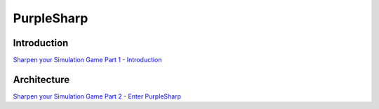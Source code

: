 PurpleSharp
^^^^^^^^^^^

************
Introduction
************

`Sharpen your Simulation Game Part 1 - Introduction`_

.. _Sharpen your Simulation Game Part 1 - Introduction: https://medium.com/threat-hunters-forge/sharpen-your-simulation-game-part-1-introduction-85d785cda32c

************
Architecture
************

`Sharpen your Simulation Game Part 2 - Enter PurpleSharp`_

.. _Sharpen your Simulation Game Part 2 - Enter PurpleSharp: https://medium.com/threat-hunters-forge/sharpen-your-simulation-game-part-2-enter-purplesharp-2786e31d59db